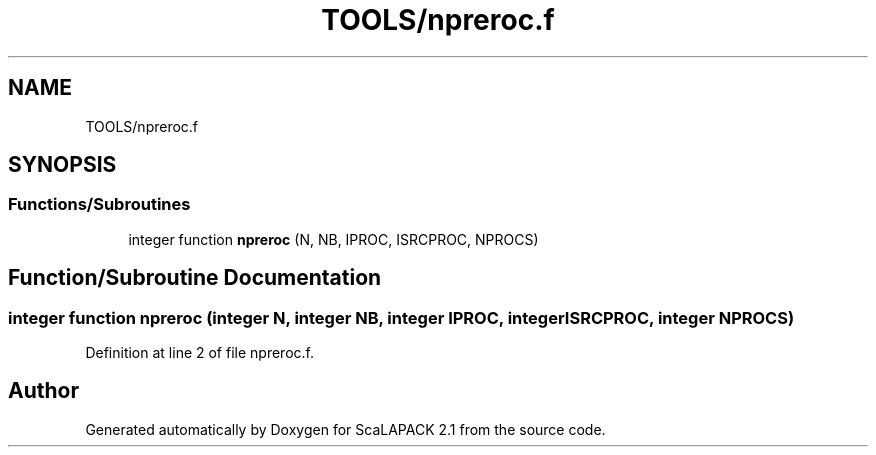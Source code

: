 .TH "TOOLS/npreroc.f" 3 "Sat Nov 16 2019" "Version 2.1" "ScaLAPACK 2.1" \" -*- nroff -*-
.ad l
.nh
.SH NAME
TOOLS/npreroc.f
.SH SYNOPSIS
.br
.PP
.SS "Functions/Subroutines"

.in +1c
.ti -1c
.RI "integer function \fBnpreroc\fP (N, NB, IPROC, ISRCPROC, NPROCS)"
.br
.in -1c
.SH "Function/Subroutine Documentation"
.PP 
.SS "integer function npreroc (integer N, integer NB, integer IPROC, integer ISRCPROC, integer NPROCS)"

.PP
Definition at line 2 of file npreroc\&.f\&.
.SH "Author"
.PP 
Generated automatically by Doxygen for ScaLAPACK 2\&.1 from the source code\&.
